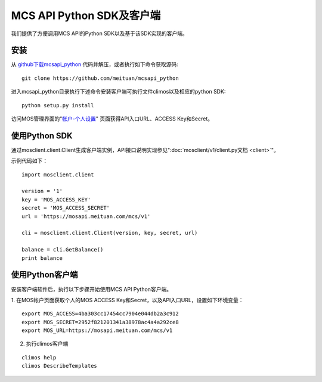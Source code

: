 MCS API Python SDK及客户端
==========================

我们提供了方便调用MCS API的Python SDK以及基于该SDK实现的客户端。

安装
----

从 `github下载mcsapi\_python <https://github.com/meituan/mcsapi_python/archive/master.zip>`_ 代码并解压，或者执行如下命令获取源码::

    git clone https://github.com/meituan/mcsapi_python

进入mcsapi_python目录执行下述命令安装客户端可执行文件climos以及相应的python SDK::

    python setup.py install

访问MOS管理界面的"`帐户-个人设置 <https://mos.meituan.com/dashboard/account#profile>`_"
页面获得API入口URL、ACCESS Key和Secret。

使用Python SDK
--------------

通过mosclient.client.Client生成客户端实例，API接口说明实现参见":doc:`mosclient/v1/client.py文档 <client>`"。

示例代码如下：

::

        import mosclient.client

        version = '1'
        key = 'MOS_ACCESS_KEY'
        secret = 'MOS_ACCESS_SECRET'
        url = 'https://mosapi.meituan.com/mcs/v1'

        cli = mosclient.client.Client(version, key, secret, url)

        balance = cli.GetBalance()
        print balance


使用Python客户端
----------------

安装客户端软件后，执行以下步骤开始使用MCS API Python客户端。

1. 在MOS帐户页面获取个人的MOS ACCESS
Key和Secret，以及API入口URL，设置如下环境变量：

::

    export MOS_ACCESS=4ba303cc17454cc7904e044db2a3c912
    export MOS_SECRET=2952f821201341a38978ac4a4a292ce8
    export MOS_URL=https://mosapi.meituan.com/mcs/v1

2. 执行climos客户端

::

    climos help
    climos DescribeTemplates

